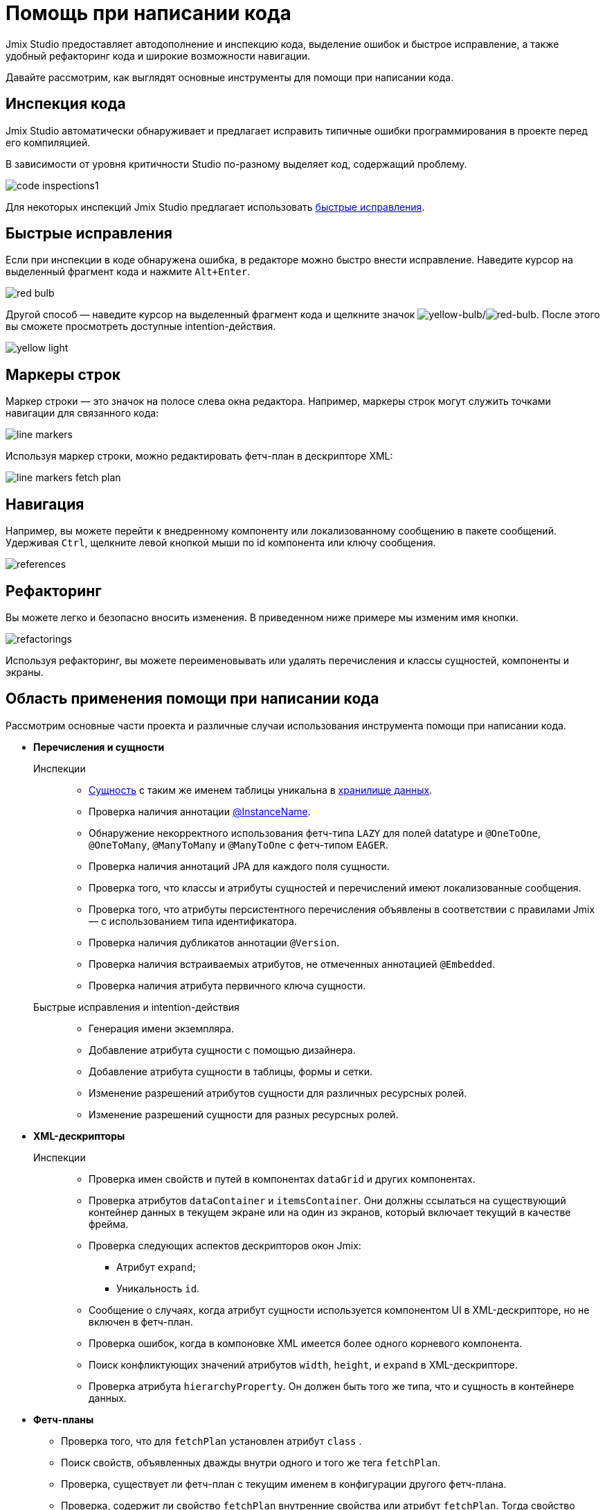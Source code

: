 = Помощь при написании кода

Jmix Studio предоставляет автодополнение и инспекцию кода, выделение ошибок и быстрое исправление, а также удобный рефакторинг кода и широкие возможности навигации.

Давайте рассмотрим, как выглядят основные инструменты для помощи при написании кода.

[[code-inspection]]
== Инспекция кода

Jmix Studio автоматически обнаруживает и предлагает исправить типичные ошибки программирования в проекте перед его компиляцией.

В зависимости от уровня критичности Studio по-разному выделяет код, содержащий проблему.

image::code-inspections1.png[align="center"]

Для некоторых инспекций Jmix Studio предлагает использовать <<quick-fixes,быстрые исправления>>.

[[quick-fixes]]
== Быстрые исправления

Если при инспекции в коде обнаружена ошибка, в редакторе можно быстро внести исправление. Наведите курсор на выделенный фрагмент кода и нажмите `Alt+Enter`.

image::red-bulb.gif[align="center"]

Другой способ — наведите курсор на выделенный фрагмент кода и щелкните значок image:icons/intentionBulb.svg[yellow-bulb]/image:icons/quickfixBulb.svg[red-bulb]. После этого вы сможете просмотреть доступные intention-действия.

image::yellow-light.gif[align="center"]

[[line-markers]]
== Маркеры строк

Маркер строки — это значок на полосе слева окна редактора. Например, маркеры строк могут служить точками навигации для связанного кода:

image::line-markers.gif[align="center"]

Используя маркер строки, можно редактировать фетч-план в дескрипторе XML:

image::line-markers-fetch-plan.gif[align="center"]

[[navigation]]
== Навигация

Например, вы можете перейти к внедренному компоненту или локализованному сообщению в пакете сообщений. Удерживая `Ctrl`, щелкните левой кнопкой мыши по id компонента или ключу сообщения.

image::references.gif[align="center"]

[[refactorings]]
== Рефакторинг

Вы можете легко и безопасно вносить изменения. В приведенном ниже примере мы изменим имя кнопки.

image::refactorings.gif[align="center"]

Используя рефакторинг, вы можете переименовывать или удалять перечисления и классы сущностей, компоненты и экраны.

////
== Live Templates

To apply a live template, type a template abbreviation, and press `Tab` in the completion list to expand the template. After that, use `Enter` or `Tab` to navigate through template parameters.

Jmix Studio has the *field* live template. Use it in the XMl descriptor to create a field in `form`. This live template automatically substitutes the type of the entity attribute:

image::live-template.gif[align="center"]
////

////
== Postfix Templates

Postfix template is a template, which can be invoked in Java through the auto-completion menu after a dot. After the invocation it wraps the code under a cursor into some expression according to the template:

image::postfix-template.gif[align="center"]

These templates also add the required injection of Jmix resource, if needed (like `DataManager` in the example above).

You can use such postfix templates in Jmix Studio:

* `someJmixEntity.save` -> `dataManager.save(someJmixEntity)`.
* `fileRef.open` -> `fileStorage.openStream(fileRef)`
+
where `fileRef` is an instance of `io.jmix.core.FileRef`.
* `event.publish` -> `uiEventPublisher.publishEvent(event)`
+
where `event` is an instance of `org.springframework.context.ApplicationEvent`.
////

== Область применения помощи при написании кода

Рассмотрим основные части проекта и различные случаи использования инструмента помощи при написании кода.

* *Перечисления и сущности*

Инспекции::
** xref:data-model:entities.adoc[Сущность] с таким же именем таблицы уникальна в xref:data-model:data-stores.adoc[хранилище данных].
** Проверка наличия аннотации xref:data-model:entities.adoc#instance-name[@InstanceName].
** Обнаружение некорректного использования фетч-типа `LAZY` для полей datatype и `@OneToOne`, `@OneToMany`, `@ManyToMany` и `@ManyToOne` с фетч-типом `EAGER`.
** Проверка наличия аннотаций JPA для каждого поля сущности.
** Проверка того, что классы и атрибуты сущностей и перечислений имеют локализованные сообщения.
** Проверка того, что атрибуты персистентного перечисления объявлены в соответствии с правилами Jmix — с использованием типа идентификатора.
** Проверка наличия дубликатов аннотации `@Version`.
** Проверка наличия встраиваемых атрибутов, не отмеченных аннотацией `@Embedded`.
** Проверка наличия атрибута первичного ключа сущности.

Быстрые исправления и intention-действия::

** Генерация имени экземпляра.
** Добавление атрибута сущности с помощью дизайнера.
** Добавление атрибута сущности в таблицы, формы и сетки.
** Изменение разрешений атрибутов сущности для различных ресурсных ролей.
** Изменение разрешений сущности для разных ресурсных ролей.

* *XML-дескрипторы*

Инспекции::

** Проверка имен свойств и путей в компонентах `dataGrid` и других компонентах.
** Проверка атрибутов `dataContainer` и `itemsContainer`.
Они должны ссылаться на существующий контейнер данных в текущем экране или на один из экранов, который включает текущий в качестве фрейма.
** Проверка следующих аспектов дескрипторов окон Jmix:

*** Атрибут `expand`;
*** Уникальность `id`.

** Сообщение о случаях, когда атрибут сущности используется компонентом UI в XML-дескрипторе, но не включен в фетч-план.
** Проверка ошибок, когда в компоновке XML имеется более одного корневого компонента.
** Поиск конфликтующих значений атрибутов `width`, `height`, и `expand` в XML-дескрипторе.

** Проверка атрибута `hierarchyProperty`. Он должен быть того же типа, что и сущность в контейнере данных.

* *Фетч-планы*

** Проверка того, что для `fetchPlan` установлен атрибут `class` .
** Поиск свойств, объявленных дважды внутри одного и того же тега `fetchPlan`.
** Проверка, существует ли фетч-план с текущим именем в конфигурации другого фетч-плана.
** Проверка, содержит ли свойство `fetchPlan` внутренние свойства или атрибут `fetchPlan`. Тогда свойство должно указывать на сущность.
** Поиск ненужных свойств, которые можно опустить, поскольку они уже включены в фетч-план.

* *Контроллеры*

Инспекции::

** Проверка, ссылается ли на каждый сеттер только один установленный метод.
** Инспекция компонентов, действий и компонентов данных, которые инжектируются в контроллер экрана. Сообщение, если инжектированные поля имеют неправильный тип.

** Инспекция компонентов, инжектированных в контроллер экрана. Сообщение, если инжектированное поле не имеет стандартного типа, например, `DataGrid` вместо `DataGrid<MyEntity>`. Обеспечивает быстрое исправление.
** Проверка, правильно ли реализован слушатель событий. Возможные сообщения:

*** Слушатель событий должен располагаться только внутри контроллера экрана.
*** Слушатель событий должен иметь возвращаемый тип `void`.
*** Слушатель событий должен иметь один аргумент с типом, расширяющим `java.util.EventObject`.
*** Не удалось найти указанный компонент UI.

** Проверка установленных делегатов. Возможные сообщения:

*** Делегат может быть установлен только внутри контроллера экрана.
*** Не удалось найти точку установки для делегата.
*** Точка установки должна быть методом с возвращаемым типом `void` и одним параметром типа `FunctionalInterface`.
*** Не удалось найти указанный компонент UI.

** Подсветка подозрительных назначений полям, которые, возможно, инжектируются контейнером.
** Проверка, что компоненты UI созданы с использованием `ComponentsFactory.createComponent()`.

Быстрые исправления и intention-действия::

** Изменения разрешений экрана для разных ресурсных ролей.
** Создание XML-дескриптора для контроллера экрана.
** Переход к пункту меню из контроллера.

* *Логирование*

Инспекции::

** Проверка, используется ли логгер `org.slf4j.Logger` вместо
`System.out.println()`, `System.err.println()` и `java.lang.ThrowableprintStackTrace()`.
** Подсветка выражений логирования, при которых теряется stack trace исключения.

* *Меню*

Инспекции::

** Проверка, нет ли в меню повторяющихся элементов.

* *Безопасность*

Инспекции::

** Проверка повторяющихся полей кода в ресурсных ролях.
** Проверка повторяющегося поля имени в ресурсных ролях.
** Проверка наличия экрана в проекте.
** Проверка политики атрибутов сущности в ресурсных ролях.

* *Бины и службы*

Инспекции::

** Проверка того, что бин службы является правильным компонентом фреймворка Jmix.